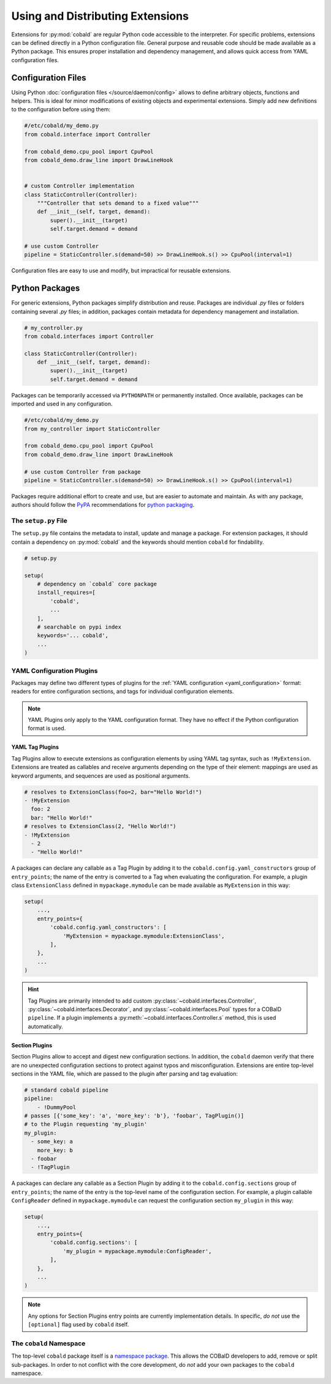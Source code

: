 =================================
Using and Distributing Extensions
=================================

Extensions for :py:mod:`cobald` are regular Python code accessible to the interpreter.
For specific problems, extensions can be defined directly in a Python configuration file.
General purpose and reusable code should be made available as a Python package.
This ensures proper installation and dependency management,
and allows quick access from YAML configuration files.

Configuration Files
===================

Using Python :doc:`configuration files </source/daemon/config>` allows to define arbitrary
objects, functions and helpers.
This is ideal for minor modifications of existing objects and
experimental extensions.
Simply add new definitions to the configuration before using them:

.. code:: python3

    #/etc/cobald/my_demo.py
    from cobald.interface import Controller

    from cobald_demo.cpu_pool import CpuPool
    from cobald_demo.draw_line import DrawLineHook


    # custom Controller implementation
    class StaticController(Controller):
        """Controller that sets demand to a fixed value"""
        def __init__(self, target, demand):
            super().__init__(target)
            self.target.demand = demand

    # use custom Controller
    pipeline = StaticController.s(demand=50) >> DrawLineHook.s() >> CpuPool(interval=1)

Configuration files are easy to use and modify, but impractical for reusable extensions.

Python Packages
===============

For generic extensions, Python packages simplify distribution and reuse.
Packages are individual `.py` files or folders containing several `.py` files;
in addition, packages contain metadata for dependency management and installation.

.. code:: python3

    # my_controller.py
    from cobald.interfaces import Controller

    class StaticController(Controller):
        def __init__(self, target, demand):
            super().__init__(target)
            self.target.demand = demand

Packages can be temporarily accessed via ``PYTHONPATH`` or permanently installed.
Once available, packages can be imported and used in any configuration.

.. code:: python3

    #/etc/cobald/my_demo.py
    from my_controller import StaticController

    from cobald_demo.cpu_pool import CpuPool
    from cobald_demo.draw_line import DrawLineHook

    # use custom Controller from package
    pipeline = StaticController.s(demand=50) >> DrawLineHook.s() >> CpuPool(interval=1)

Packages require additional effort to create and use, but are easier to automate and maintain.
As with any package, authors should follow the `PyPA`_ recommendations for `python packaging`_.

The ``setup.py`` File
*********************

The ``setup.py`` file contains the metadata to install, update and manage a package.
For extension packages, it should contain a dependency on :py:mod:`cobald` and the
keywords should mention ``cobald`` for findability.

.. code:: python

    # setup.py

    setup(
        # dependency on `cobald` core package
        install_requires=[
            'cobald',
            ...
        ],
        # searchable on pypi index
        keywords='... cobald',
        ...
    )

.. _extension_config_plugins:

YAML Configuration Plugins
**************************

Packages may define two different types of plugins for the
:ref:`YAML configuration <yaml_configuration>` format:
readers for entire configuration sections, and
tags for individual configuration elements.

.. note::

    YAML Plugins only apply to the YAML configuration format.
    They have no effect if the Python configuration format is used.

YAML Tag Plugins
----------------

Tag Plugins allow to execute extensions as configuration elements
by using YAML tag syntax, such as ``!MyExtension``.
Extensions are treated as callables and
receive arguments depending on the type of their element:
mappings are used as keyword arguments,
and
sequences are used as positional arguments.

.. code:: YAML

    # resolves to ExtensionClass(foo=2, bar="Hello World!")
    - !MyExtension
      foo: 2
      bar: "Hello World!"
    # resolves to ExtensionClass(2, "Hello World!")
    - !MyExtension
      - 2
      - "Hello World!"

A packages can declare any callable as a Tag Plugin
by adding it to the ``cobald.config.yaml_constructors`` group of ``entry_points``;
the name of the entry is converted to a Tag when evaluating the configuration.
For example, a plugin class ``ExtensionClass`` defined in ``mypackage.mymodule``
can be made available as ``MyExtension`` in this way:

.. code:: python3

    setup(
        ...,
        entry_points={
            'cobald.config.yaml_constructors': [
                'MyExtension = mypackage.mymodule:ExtensionClass',
            ],
        },
        ...
    )

.. hint::

    Tag Plugins are primarily intended to add custom
    :py:class:`~cobald.interfaces.Controller`, :py:class:`~cobald.interfaces.Decorator`,
    and :py:class:`~cobald.interfaces.Pool` types for a COBalD ``pipeline``.
    If a plugin implements a :py:meth:`~cobald.interfaces.Controller.s` method,
    this is used automatically.

Section Plugins
---------------

Section Plugins allow to accept and digest new configuration sections.
In addition, the ``cobald`` daemon verify that there are no unexpected
configuration sections to protect against typos and misconfiguration.
Extensions are entire top-level sections in the YAML file,
which are passed to the plugin after parsing and tag evaluation:

.. code:: YAML

    # standard cobald pipeline
    pipeline:
        - !DummyPool
    # passes [{'some_key': 'a', 'more_key': 'b'}, 'foobar', TagPlugin()]
    # to the Plugin requesting 'my_plugin'
    my_plugin:
      - some_key: a
        more_key: b
      - foobar
      - !TagPlugin

A packages can declare any callable as a Section Plugin
by adding it to the ``cobald.config.sections`` group of ``entry_points``;
the name of the entry is the top-level name of the configuration section.
For example, a plugin callable ``ConfigReader`` defined in ``mypackage.mymodule``
can request the configuration section ``my_plugin`` in this way:

.. code:: python3

    setup(
        ...,
        entry_points={
            'cobald.config.sections': [
                'my_plugin = mypackage.mymodule:ConfigReader',
            ],
        },
        ...
    )

.. note::

    Any options for Section Plugins entry points are currently implementation details.
    In specific, *do not* use the ``[optional]`` flag used by ``cobald`` itself.

The ``cobald`` Namespace
************************

The top-level ``cobald`` package itself is a `namespace package`_.
This allows the COBalD developers to add, remove or split sub-packages.
In order to not conflict with the core development,
do *not* add your own packages to the ``cobald`` namespace.

.. _PyPA: https://www.pypa.io/en/latest/
.. _`python packaging`: https://packaging.python.org
.. _`namespace package`: https://packaging.python.org/guides/packaging-namespace-packages/#native-namespace-packages
